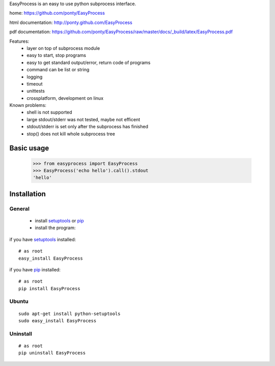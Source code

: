 EasyProcess is an easy to use python subprocess interface.

home: https://github.com/ponty/EasyProcess

html documentation: http://ponty.github.com/EasyProcess

pdf documentation: https://github.com/ponty/EasyProcess/raw/master/docs/_build/latex/EasyProcess.pdf


Features:
 - layer on top of subprocess module
 - easy to start, stop programs
 - easy to get standard output/error, return code of programs
 - command can be list or string
 - logging
 - timeout
 - unittests
 - crossplatform, development on linux
 
Known problems:
 - shell is not supported
 - large stdout/stderr was not tested, maybe not efficent
 - stdout/stderr is set only after the subprocess has finished
 - stop() does not kill whole subprocess tree 
 
Basic usage
============

    >>> from easyprocess import EasyProcess
    >>> EasyProcess('echo hello').call().stdout
    'hello'


Installation
============

General
--------

 * install setuptools_ or pip_
 * install the program:

if you have setuptools_ installed::

    # as root
    easy_install EasyProcess

if you have pip_ installed::

    # as root
    pip install EasyProcess

Ubuntu
----------
::

    sudo apt-get install python-setuptools
    sudo easy_install EasyProcess

Uninstall
----------
::

    # as root
    pip uninstall EasyProcess


.. _setuptools: http://peak.telecommunity.com/DevCenter/EasyInstall
.. _pip: http://pip.openplans.org/

